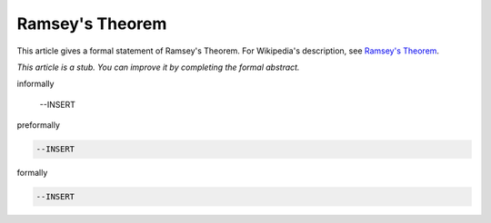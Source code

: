 Ramsey's Theorem
----------------

This article gives a formal statement of Ramsey's Theorem.  For Wikipedia's
description, see
`Ramsey's Theorem <https://en.wikipedia.org/wiki/Ramsey%27s_theorem>`_.

*This article is a stub. You can improve it by completing
the formal abstract.*

informally

  --INSERT

preformally

.. code-block:: text

  --INSERT

formally

.. code-block:: lean

  --INSERT
